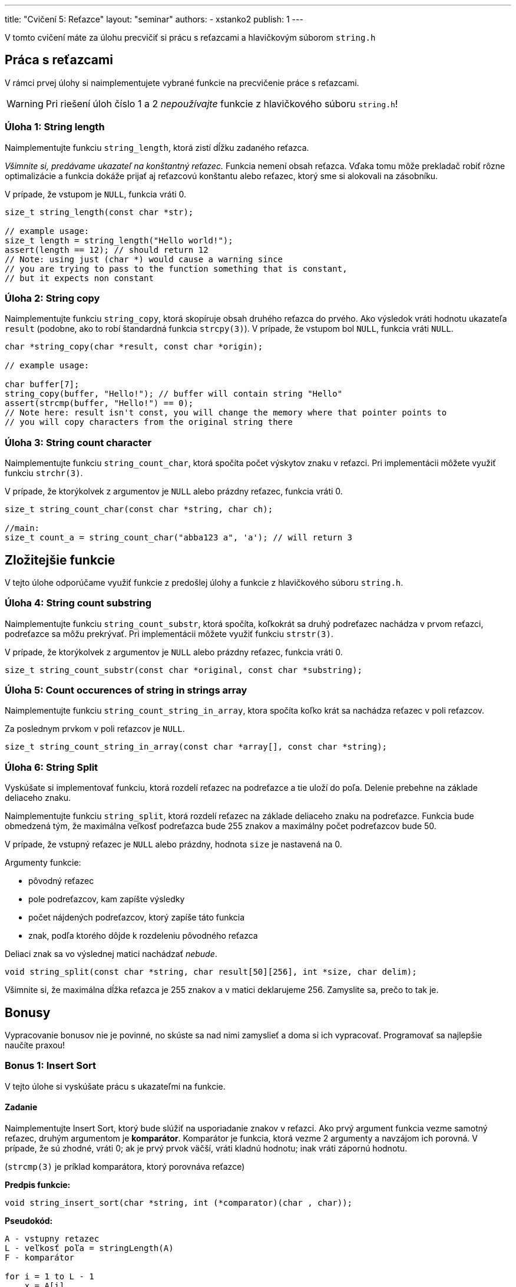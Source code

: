 ---
title: "Cvičení 5: Reťazce"
layout: "seminar"
authors:
  - xstanko2
publish: 1
---

V tomto cvičení máte za úlohu precvičiť si prácu s reťazcami a hlavičkovým súborom `string.h`


== Práca s reťazcami

V rámci prvej úlohy si naimplementujete vybrané funkcie na precvičenie práce s reťazcami.

WARNING: Pri riešení úloh číslo 1 a 2 __nepoužívajte__ funkcie z hlavičkového súboru `string.h`!

=== Úloha 1: String length

Naimplementujte funkciu `string_length`, ktorá zistí dĺžku zadaného reťazca.


_Všimnite si, predávame ukazateľ na konštantný reťazec._
Funkcia nemení obsah reťazca. Vďaka tomu môže prekladač robiť rôzne optimalizácie
a funkcia dokáže prijať aj reťazcovú konštantu alebo reťazec, ktorý sme si alokovali
na zásobníku.

V prípade, že vstupom je `NULL`, funkcia vráti 0.

[source,c]
----
size_t string_length(const char *str);

// example usage:
size_t length = string_length("Hello world!");
assert(length == 12); // should return 12
// Note: using just (char *) would cause a warning since
// you are trying to pass to the function something that is constant,
// but it expects non constant
----

=== Úloha 2: String copy
Naimplementujte funkciu `string_copy`, ktorá skopíruje obsah druhého reťazca do prvého.
Ako výsledok vráti hodnotu ukazateľa `result` (podobne, ako to robí
štandardná funkcia `strcpy(3)`). V prípade, že vstupom bol `NULL`, funkcia vráti `NULL`.

[source,c]
----
char *string_copy(char *result, const char *origin);

// example usage:

char buffer[7];
string_copy(buffer, "Hello!"); // buffer will contain string "Hello"
assert(strcmp(buffer, "Hello!") == 0);
// Note here: result isn't const, you will change the memory where that pointer points to
// you will copy characters from the original string there
----

=== Úloha 3: String count character
Naimplementujte funkciu `string_count_char`,  ktorá spočíta počet výskytov znaku v reťazci.
Pri implementácii môžete využiť funkciu `strchr(3)`.

V prípade, že ktorýkolvek z argumentov je `NULL` alebo prázdny reťazec, funkcia vráti 0.


[source,c]
----
size_t string_count_char(const char *string, char ch);

//main:
size_t count_a = string_count_char("abba123 a", 'a'); // will return 3
----


== Zložitejšie funkcie

V tejto úlohe odporúčame využiť funkcie z predošlej úlohy a funkcie z hlavičkového súboru `string.h`.

=== Úloha 4: String count substring
Naimplementujte funkciu `string_count_substr`, ktorá spočíta,
koľkokrát sa druhý podreťazec nachádza v prvom reťazci, podreťazce sa môžu prekrývať.
Pri implementácii môžete využiť funkciu `strstr(3)`.

V prípade, že ktorýkolvek z argumentov je `NULL` alebo prázdny reťazec, funkcia vráti 0.


[source,c]
----
size_t string_count_substr(const char *original, const char *substring);
----

=== Úloha 5: Count occurences of string in strings array
Naimplementujte funkciu `string_count_string_in_array`,
ktora spočíta koľko krát sa nachádza reťazec v poli reťazcov.

Za poslednym prvkom v poli reťazcov je `NULL`.

[source,c]
----
size_t string_count_string_in_array(const char *array[], const char *string);
----

=== Úloha 6: String Split
Vyskúšate si implementovať funkciu,
ktorá rozdelí reťazec na podreťazce a tie uloží do poľa.
Delenie prebehne na základe deliaceho znaku.


Naimplementujte funkciu `string_split`, ktorá rozdelí reťazec na základe deliaceho
znaku na podreťazce.
Funkcia bude obmedzená tým, že maximálna veľkosť podreťazca bude 255 znakov
a maximálny počet podreťazcov bude 50.

V prípade, že vstupný reťazec je `NULL` alebo prázdny, hodnota `size` je nastavená na 0.

Argumenty funkcie:

- pôvodný reťazec
- pole podreťazcov, kam zapíšte výsledky
- počet nájdených podreťazcov, ktorý zapíše táto funkcia
- znak, podľa ktorého dôjde k rozdeleniu pôvodného reťazca

Deliaci znak sa vo výslednej matici nachádzať __nebude__.

[source,c]
----
void string_split(const char *string, char result[50][256], int *size, char delim);
----

Všimnite si, že maximálna dĺžka reťazca je 255 znakov a v matici deklarujeme 256.
Zamyslite sa, prečo to tak je.

== Bonusy

Vypracovanie bonusov nie je povinné,
no skúste sa nad nimi zamyslieť a doma si ich vypracovať.
Programovať sa najlepšie naučíte praxou!

=== Bonus 1: Insert Sort

V tejto úlohe si vyskúšate prácu s ukazateľmi na funkcie.

==== Zadanie

Naimplementujte Insert Sort, ktorý bude slúžiť na usporiadanie znakov v reťazci.
Ako prvý argument funkcia vezme samotný reťazec, druhým argumentom je *komparátor*.
Komparátor je funkcia, ktorá vezme 2 argumenty a navzájom ich porovná. V prípade,
že sú zhodné, vráti 0; ak je prvý prvok väčší, vráti kladnú hodnotu;
inak vráti zápornú hodnotu.

(`strcmp(3)` je príklad komparátora, ktorý porovnáva reťazce)

*Predpis funkcie:*
[source,c]
----
void string_insert_sort(char *string, int (*comparator)(char , char));
----

*Pseudokód:*

[source]
----
A - vstupny retazec
L - veľkosť poľa = stringLength(A)
F - komparátor

for i = 1 to L - 1
    x = A[i]
    j = i
    while j > 0 and (F(A[j-1], x) > 0)
        A[j] = A[j-1]
        j = j - 1
    end while
    A[j] = x
 end for
----

Príklad komparátora:

[source,c]
----
// simple comparator:
int cmp(char a, char b)
{
    return a - b;
}

// Insert sort call
string_insert_sort(string, cmp);

// call of the comparator in insert sort
...
while (j > 0 && (cmp(array[j-1], array[i]) > 0))
...
----

'''

=== Bonus 2: String map

Niekedy sa určite stretnete s tým, že chcete nejakým spôsobom spracovať každý prvok poľa.
Následne takto spracovaný prvok uložiť do poľa nového na to isté miesto, ako pôvodný prvok.
Príkladom môže byť prevedenie reťazca na reťazec s veľkými písmenami.
V tejto úlohe si vyskúšate implementovať univerzálnu funkciu *`string_map`*.

==== Zadanie úlohy

Prvým argumentom funkcie bude pole, nad ktorým bude aplikovaná.
Ako druhý argument vezme `void*` ukazaťeľ, do ktorého bude vložený výsledok.
Tretím argumentom bude transformačná funkcia.

[source,c]
----
void string_map(const char *string, void *result, void (*func)(void *, int, const char));
----

Funkcia prejde pole znakov a každý znak s jeho príslušným indexom predá transformačnej funkcii.

Transformačná funkcia vezme ako svoj prvý argument výsledok (result),
ako druhý vezme pozíciu (index), na ktorej sa predávaný znak nachádza a
tretí argument bude konkrétny znak.

*Príklad transformačnej funkcie:*
[source,c]
----
/*
 * Function will transfrom all the lowercase characters in the input string
 * to the upper case letters.
 */
void transform_up(void *out, int i, const char ch)
{
    char *result = (char *) out;
    result[i] = toupper(ch);
}


/*
 * Function will count how many case insensitive 'A' are in the string.
 * We did not use the index (i), we do not have to use all the input parametes.
 */
void count_letter_a(void *out, int i, const char ch)
{
   if (tolower(ch) == 'a') {
      *((int *) out) += 1;
   }

}
----

Skúste si implementovať vlastnú transformačnú funkciu, ktorá spočíta počet písmen v reťazci.


== Trochu teórie

=== Motivácia

Na tomto cvičení budete pracovať so statickými reťazcami a ukazateľmi.
Reťazec je pole znakov, ktoré je ukončené nulovým znakom (bytom hodnoty `0`).
Tento znak je na koniec reťazcov pridávaný automaticky.
Treba dbať na to, aby ste mali alokované dostatočné množstvo pamäte.
_(Na reťazec dĺžky 20 znakov je potrebné 21 znakové pole.)_
Vďaka nulovému bytu je možné ľahko zistiť, kde reťazec končí (dĺžka reťazca).


Na prednáške bolo vysvetlené, čo je ukazateľ: typ premennej,
ktorá uchováva adresu ukazujúcu do logického adresného priestoru aplikácie.
Vďaka nemu je možné k tejto pamäti pristupovať, čítať ju, prepisovať,
dokonca na danú adresu skočiť a začať vykonávať inštrukcie _(funkčný ukazateľ)_.


=== Na pozícii `const` záleží

[source,c]
----
const char *string;        // Pointer to constant memory  (const string)
char const * string;       // Same as above
char * const string;       // Constant pointer to non-constant memory
const char * const string; // Constant pointer to constant memory
----

*Konštatný ukazateľ* `char * const` je ukazateľ, priradená adresa sa po inicializácii už nedá meniť.
Hodnotu, ktorá sa na danej adrese nachádza, ale zmeniť môžeme.

*Ukazateľ na konštantnú pamäť* `const char*` (prípadne iný typ miesto `char`) znamená,
že ukazateľ ukazuje na nemennú pamäť. Na adrese, ktorá je v ňom uložená,
sa može nachádzať kus pamäte, ktorý meniť nechceme alebo nemôžeme.

Prvé dva prípady sú ekvivalentné kvôli tomu, že `const` sa viaže najprv zľava (ak je to možné).
Kedže sa v prvom prípade nemá na čo naviazať, naviaže sa to, čo je prvé napravo.

Posledný prípad nehovorí nič iné než to, že nejde zmeniť ani adresa, na ktorú ukazuje ukazateľ,
ani pamäť, na ktorú sa ukazuje.

TIP: Používajte `const` všade tam, kde hodnotu nemeníte a meniť nebudete, najmä pri ukazateľoch.

=== Zaujímavé odkazy

* link:http://www.cplusplus.com/reference/cstring/[Referenčná príručka string.h]
* link:http://www.cplusplus.com/reference/cstdlib/qsort/[Referenčná príručka qsort]
* link:https://opensource.apple.com/source/xnu/xnu-1456.1.26/bsd/kern/qsort.c[Implementácia qsort]
* link:https://github.com/antirez/sds[Simple Dynamic Strings] - malá ale zaujímavá knižnica pre prácu s reťazcami.
* link:http://stackoverflow.com/questions/890535/what-is-the-difference-between-char-const-and-const-char[Konštantné ukazatele]

